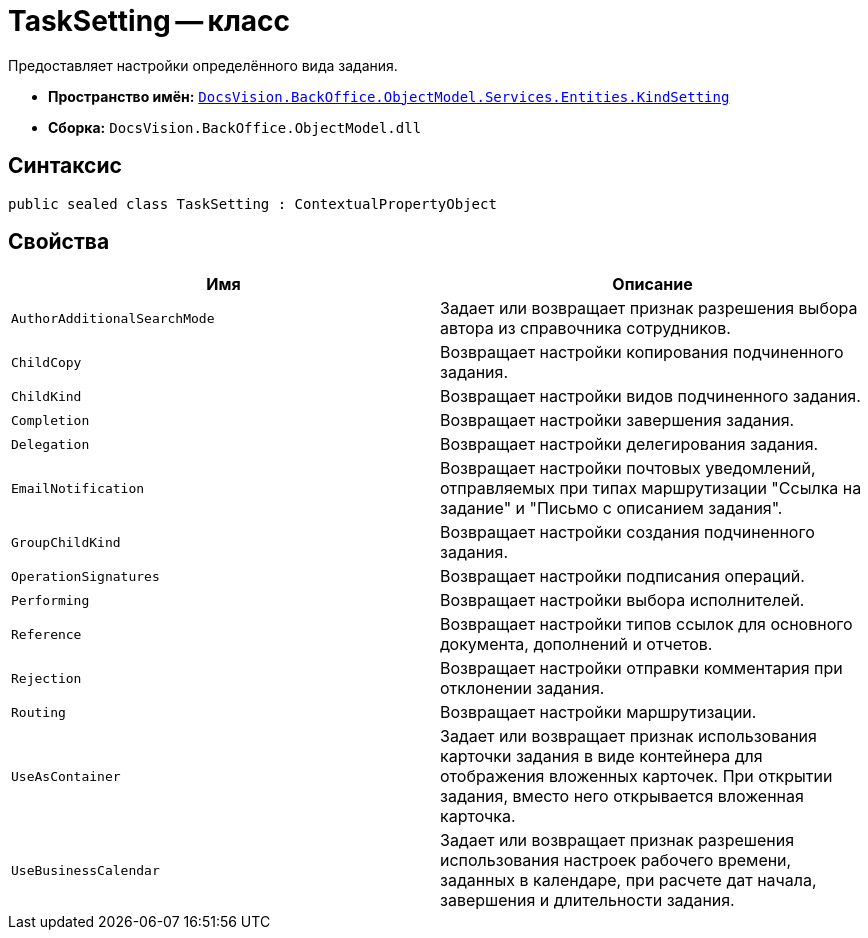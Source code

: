 = TaskSetting -- класс

Предоставляет настройки определённого вида задания.

* *Пространство имён:* `xref:api/DocsVision/BackOffice/ObjectModel/Services/Entities/KindSetting/KindSetting_NS.adoc[DocsVision.BackOffice.ObjectModel.Services.Entities.KindSetting]`
* *Сборка:* `DocsVision.BackOffice.ObjectModel.dll`

== Синтаксис

[source,csharp]
----
public sealed class TaskSetting : ContextualPropertyObject
----

== Свойства

[cols=",",options="header"]
|===
|Имя |Описание
|`AuthorAdditionalSearchMode` |Задает или возвращает признак разрешения выбора автора из справочника сотрудников.
|`ChildCopy` |Возвращает настройки копирования подчиненного задания.
|`ChildKind` |Возвращает настройки видов подчиненного задания.
|`Completion` |Возвращает настройки завершения задания.
|`Delegation` |Возвращает настройки делегирования задания.
|`EmailNotification` |Возвращает настройки почтовых уведомлений, отправляемых при типах маршрутизации "Ссылка на задание" и "Письмо с описанием задания".
|`GroupChildKind` |Возвращает настройки создания подчиненного задания.
|`OperationSignatures` |Возвращает настройки подписания операций.
|`Performing` |Возвращает настройки выбора исполнителей.
|`Reference` |Возвращает настройки типов ссылок для основного документа, дополнений и отчетов.
|`Rejection` |Возвращает настройки отправки комментария при отклонении задания.
|`Routing` |Возвращает настройки маршрутизации.
|`UseAsContainer` |Задает или возвращает признак использования карточки задания в виде контейнера для отображения вложенных карточек. При открытии задания, вместо него открывается вложенная карточка.
|`UseBusinessCalendar` |Задает или возвращает признак разрешения использования настроек рабочего времени, заданных в календаре, при расчете дат начала, завершения и длительности задания.
|===
